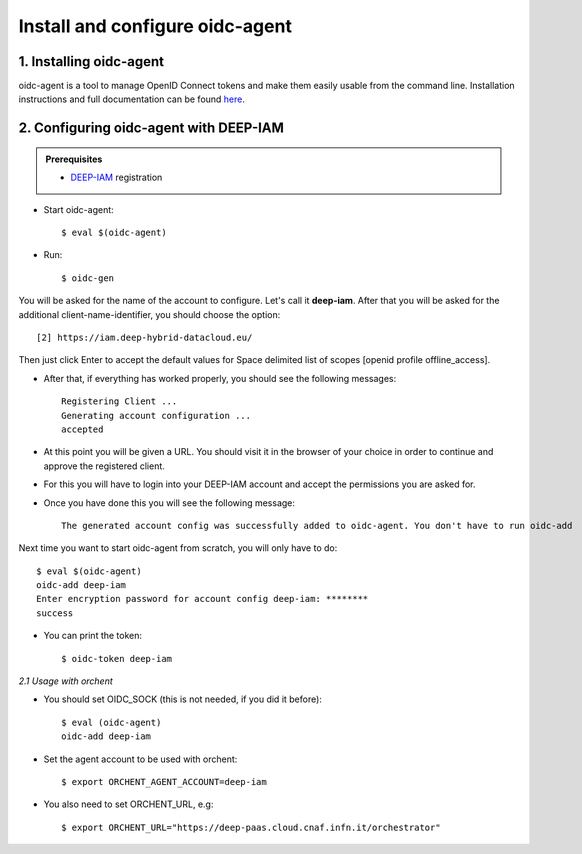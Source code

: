 .. highlight:: console

********************************
Install and configure oidc-agent
********************************

1. Installing oidc-agent
------------------------
oidc-agent is a tool to manage OpenID Connect tokens and make them easily usable from the command line. Installation instructions and full documentation can be found `here <https://indigo-dc.gitbooks.io/oidc-agent/>`_.

2. Configuring oidc-agent with DEEP-IAM
---------------------------------------------------

.. admonition:: Prerequisites

    * `DEEP-IAM <https://iam.deep-hybrid-datacloud.eu/>`_ registration


* Start oidc-agent::

	$ eval $(oidc-agent)

* Run::

	$ oidc-gen

You will be asked for the name of the account to configure. Let's call it **deep-iam**. 
After that you will be asked for the additional client-name-identifier, you should choose the option::

		[2] https://iam.deep-hybrid-datacloud.eu/

Then just click Enter to accept the default values for Space delimited list of scopes [openid profile offline_access].

* After that, if everything has worked properly, you should see the following messages::

	Registering Client ...
	Generating account configuration ...
	accepted
	
* At this point you will be given a URL. You should visit it in the browser of your choice  in order to continue and approve the registered client. 
* For this you will have to login into your DEEP-IAM account and accept the permissions you are asked for.

* Once you have done this you will see the following message::

	The generated account config was successfully added to oidc-agent. You don't have to run oidc-add

Next time you want to start oidc-agent from scratch, you will only have to do::

	$ eval $(oidc-agent)
	oidc-add deep-iam
	Enter encryption password for account config deep-iam: ********
	success

* You can print the token::

	$ oidc-token deep-iam


*2.1 Usage with orchent*

* You should set OIDC_SOCK (this is not needed, if you did it before)::

	$ eval (oidc-agent)
        oidc-add deep-iam

* Set the agent account to be used with orchent::

	$ export ORCHENT_AGENT_ACCOUNT=deep-iam

* You also need to set ORCHENT_URL, e.g::

	$ export ORCHENT_URL="https://deep-paas.cloud.cnaf.infn.it/orchestrator"





